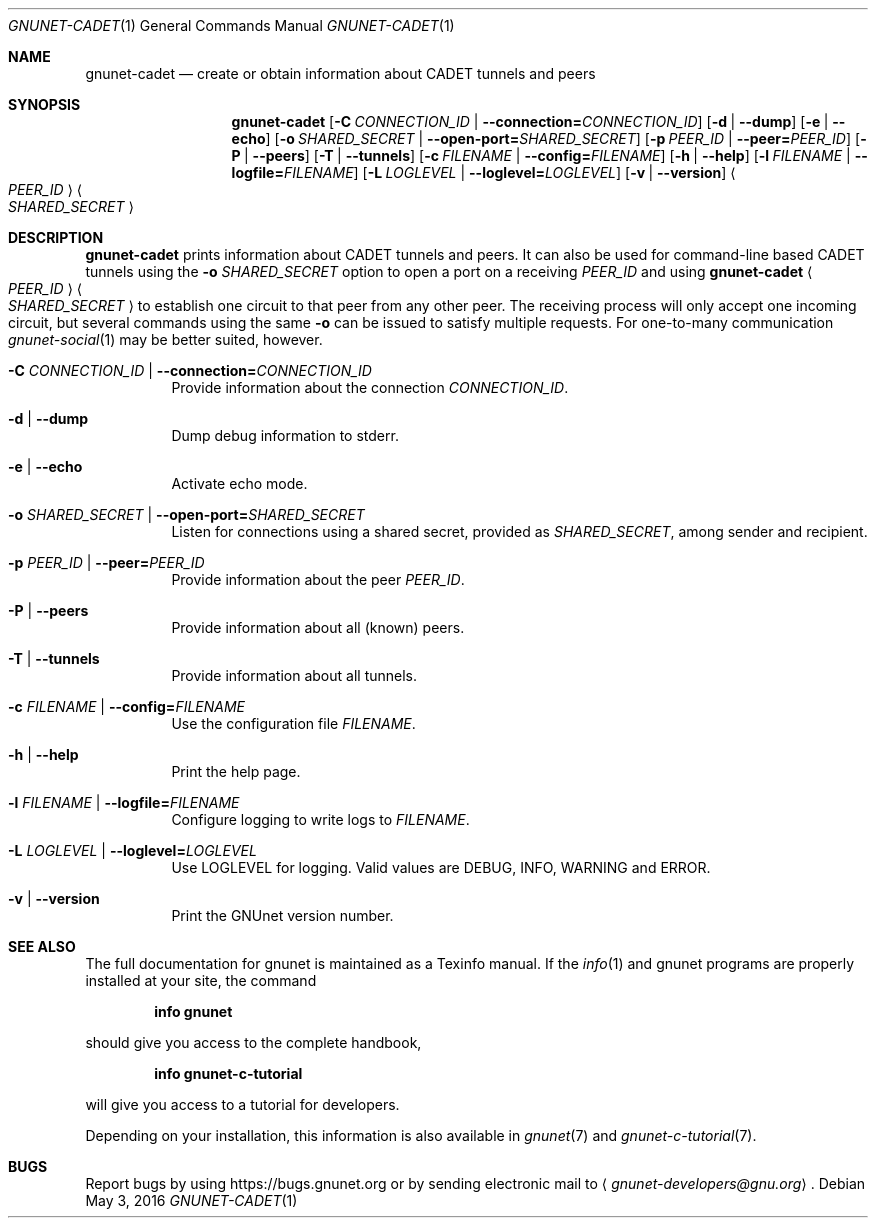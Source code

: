 .Dd May 3, 2016
.Dt GNUNET-CADET 1
.Os
.Sh NAME
.Nm gnunet-cadet
.Nd
create or obtain information about CADET tunnels and peers
.Sh SYNOPSIS
.Nm
.Op Fl C Ar CONNECTION_ID | Fl \-connection= Ns Ar CONNECTION_ID
.Op Fl d | \-dump
.Op Fl e | \-echo
.Op Fl o Ar SHARED_SECRET | Fl \-open-port= Ns Ar SHARED_SECRET
.Op Fl p Ar PEER_ID | Fl \-peer= Ns Ar PEER_ID
.Op Fl P | \-peers
.Op Fl T | \-tunnels
.Op Fl c Ar FILENAME | Fl \-config= Ns Ar FILENAME
.Op Fl h | \-help
.Op Fl l Ar FILENAME | Fl \-logfile= Ns Ar FILENAME
.Op Fl L Ar LOGLEVEL | Fl \-loglevel= Ns Ar LOGLEVEL
.Op Fl v | \-version
.Ao Ar PEER_ID Ac
.Ao Ar SHARED_SECRET Ac
.Sh DESCRIPTION
.Nm
prints information about CADET tunnels and peers.
It can also be used for command-line based CADET tunnels using the
.Fl o Ar SHARED_SECRET
option to open a port on a receiving
.Ar PEER_ID
and using
.Nm
.Ao Ar PEER_ID Ac
.Ao Ar SHARED_SECRET Ac
to establish one circuit to that peer from any other peer.
The receiving process will only accept one incoming circuit, but several commands using the same
.Fl o
can be issued to satisfy multiple requests.
For one-to-many communication
.Xr gnunet-social 1
may be better suited, however.
.Bl -tag -width Ds
.It Fl C Ar CONNECTION_ID | Fl \-connection= Ns Ar CONNECTION_ID
Provide information about the connection
.Ar CONNECTION_ID .
.It Fl d | \-dump
Dump debug information to stderr.
.It Fl e | \-echo
Activate echo mode.
.It Fl o Ar SHARED_SECRET | Fl \-open-port= Ns Ar SHARED_SECRET
Listen for connections using a shared secret, provided as
.Ar SHARED_SECRET ,
among sender and recipient.
.It Fl p Ar PEER_ID | Fl \-peer= Ns Ar PEER_ID
Provide information about the peer
.Ar PEER_ID .
.It Fl P | \-peers
Provide information about all (known) peers.
.It Fl T | \-tunnels
Provide information about all tunnels.
.It Fl c Ar FILENAME | Fl \-config= Ns Ar FILENAME
Use the configuration file
.Ar FILENAME .
.It Fl h | \-help
Print the help page.
.It Fl l Ar FILENAME | Fl \-logfile= Ns Ar FILENAME
Configure logging to write logs to
.Ar FILENAME .
.It Fl L Ar LOGLEVEL | Fl \-loglevel= Ns Ar LOGLEVEL
Use LOGLEVEL for logging.
Valid values are DEBUG, INFO, WARNING and ERROR.
.It Fl v | \-version
Print the GNUnet version number.
.El
.Sh SEE ALSO
The full documentation for gnunet is maintained as a Texinfo manual.
If the
.Xr info 1
and gnunet programs are properly installed at your site, the command
.Pp
.Dl info gnunet
.Pp
should give you access to the complete handbook,
.Pp
.Dl info gnunet-c-tutorial
.Pp
will give you access to a tutorial for developers.
.sp
Depending on your installation, this information is also available in
.Xr gnunet 7 and
.Xr gnunet-c-tutorial 7 .
.\".Sh HISTORY
.\".Sh AUTHORS
.Sh BUGS
Report bugs by using
.Lk https://bugs.gnunet.org
or by sending electronic mail to
.Aq Mt gnunet-developers@gnu.org .
